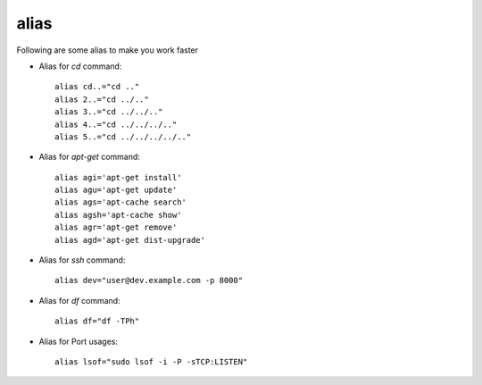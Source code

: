 alias 
=====

Following are some alias to make you work faster 

* Alias for `cd` command:: 

        alias cd..="cd .."
        alias 2..="cd ../.."
        alias 3..="cd ../../.."
        alias 4..="cd ../../../.."
        alias 5..="cd ../../../../.."

* Alias for `apt-get` command:: 
	
		alias agi='apt-get install'
		alias agu='apt-get update'
		alias ags='apt-cache search'
		alias agsh='apt-cache show'
		alias agr='apt-get remove'
		alias agd='apt-get dist-upgrade'

* Alias for `ssh` command::

        alias dev="user@dev.example.com -p 8000"

* Alias for `df` command:: 
	
		alias df="df -TPh"

* Alias for Port usages::

		alias lsof="sudo lsof -i -P -sTCP:LISTEN"


